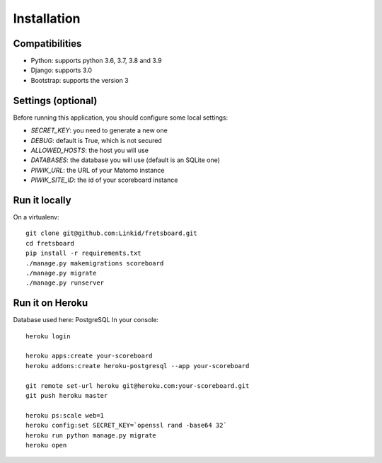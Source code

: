 Installation
============

Compatibilities
---------------

- Python: supports python 3.6, 3.7, 3.8 and 3.9
- Django: supports 3.0
- Bootstrap: supports the version 3


Settings (optional)
-------------------

Before running this application, you should configure some local settings:

- *SECRET_KEY*: you need to generate a new one
- *DEBUG*: default is True, which is not secured
- *ALLOWED_HOSTS*: the host you will use
- *DATABASES*: the database you will use (default is an SQLite one)
- *PIWIK_URL*: the URL of your Matomo instance
- *PIWIK_SITE_ID*: the id of your scoreboard instance


Run it locally
--------------

On a virtualenv::

    git clone git@github.com:Linkid/fretsboard.git
    cd fretsboard
    pip install -r requirements.txt
    ./manage.py makemigrations scoreboard
    ./manage.py migrate
    ./manage.py runserver


Run it on Heroku
----------------

Database used here: PostgreSQL
In your console::

    heroku login

    heroku apps:create your-scoreboard
    heroku addons:create heroku-postgresql --app your-scoreboard

    git remote set-url heroku git@heroku.com:your-scoreboard.git
    git push heroku master

    heroku ps:scale web=1
    heroku config:set SECRET_KEY=`openssl rand -base64 32`
    heroku run python manage.py migrate
    heroku open

